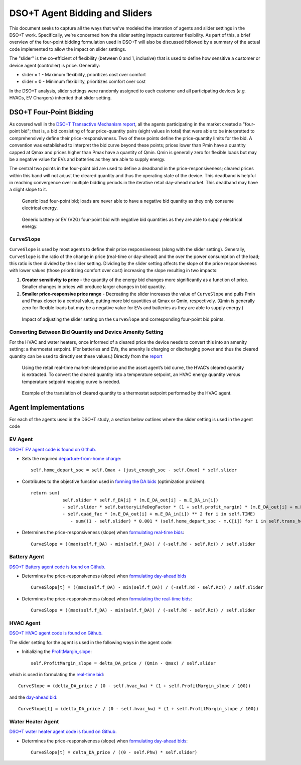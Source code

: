 DSO+T Agent Bidding and Sliders
*******************************

This document seeks to capture all the ways that we've modeled the interation of agents and slider settings in the DSO+T work. Specifically, we're concerned how the slider setting impacts customer flexibility. As part of this, a brief overview of the four-point bidding formulation used in DSO+T will also be discussed followed by a summary of the actual code implemented to allow the impact on slider settings.

The "slider" is the co-efficient of flexibility (between 0 and 1, inclusive) that is used to define how sensitive a customer or device agent (controller) is price. Generally:

* slider = 1 - Maximum flexibility, prioritizes cost over comfort
* slider = 0 - Minimum flexibility, prioritizes comfort over cost

In the DSO+T analysis, slider settings were randomly assigned to each customer and all participating devices (*e.g.* HVACs, EV Chargers) inherited that slider setting.


DSO+T Four-Point Bidding
========================
As covered well in the `DSO+T Transactive Mechanism report <https://www.osti.gov/biblio/1842489>`_, all the agents participating in the market created a "four-point bid"; that is, a bid consisting of four price-quantity pairs (eight values in total) that were able to be interpretted to comprehensively define their price-responsiveness. Two of these points define the price-quantity limits for the bid. A convention was established to interpret the bid curve beyond these points; prices lower than Pmin have a quantity capped at Qmax and prices higher than Pmax have a quantity of Qmin.  Qmin is generally zero for flexible loads but may be a negative value for EVs and batteries as they are able to supply energy.

The central two points in the four-point bid are used to define a deadband in the price-responsiveness; cleared prices within this band will not adjust the cleared quantity and thus the operating state of the device. This deadband is helpful in reaching convergence over multiple bidding periods in the iterative retail day-ahead market. This deadband may have a slight slope to it.

.. figure:: ../../media/dsot/generic_load_four_point_bid.png

    Generic load four-point bid; loads are never able to have a negative bid quantity as they only consume electrical energy.


.. figure:: ../../media/dsot/generic_battery_four_point_bid.png

    Generic battery or EV (V2G) four-point bid with negative bid quantities as they are able to supply electrical energy.


``CurveSlope``
--------------

``CurveSlope`` is used by most agents to define their price responsiveness (along with the slider setting). Generally, ``CurveSlope`` is the ratio of the change in price (real-time or day-ahead) and the over the power consumption of the load; this ratio is then divided by the slider setting. Dividing by the slider setting affects the slope of the price responsiveness with lower values (those prioritizing comfort over cost) increasing the slope resulting in two impacts:

#. **Greater sensitivity to price** - the quantity of the energy bid changes more significantly as a function of price. Smaller changes in prices will produce larger changes in bid quantity.
#. **Smaller price-responsive price range** - Decreating the slider increases the value of ``CurveSlope`` and pulls Pmin and Pmax closer to a central value, putting more bid quantities at Qmax or Qmin, respectively. (Qmin is generally zero for flexible loads but may be a negative value for EVs and batteries as they are able to supply energy.) 

.. figure:: ../../media/dsot/slider_impact_on_four_point_bid.png

    Impact of adjusting the slider setting on the ``CurveSlope`` and corresponding four-point bid points.


Converting Between Bid Quantity and Device Amenity Setting
----------------------------------------------------------
For the HVAC and water heaters, once informed of a cleared price the device needs to convert this into an amenity setting: a thermostat setpoint. (For batteries and EVs, the amenity is charging or discharging power and thus the cleared quantity can be used to directly set these values.) Directly from the `report <https://www.osti.gov/biblio/1842489>`_

    Using the retail real-time market-cleared price and the asset agent’s bid curve, the HVAC’s cleared quantity is extracted. To convert the cleared quantity into a temperature setpoint, an HVAC energy quantity versus temperature setpoint mapping curve is needed.

.. figure:: ../../media/dsot/dsot_vol3_fig33.png

    Example of the translation of cleared quantity to a thermostat setpoint performed by the HVAC agent.

Agent Implementations
=====================

For each of the agents used in the DSO+T study, a section below outlines where the slider setting is used in the agent code 

EV Agent
--------

`DSO+T EV agent code is found on Github. <https://github.com/pnnl/tesp/blob/main/src/tesp_support/tesp_support/dsot/ev_agent.py>`_


* Sets the required `departure-from-home charge <https://github.com/pnnl/tesp/blob/1dcd35e58124764504f4ccb4f38d2f784e0e066e/src/tesp_support/tesp_support/dsot/ev_agent.py#L125>`_::
    
    self.home_depart_soc = self.Cmax + (just_enough_soc - self.Cmax) * self.slider

* Contributes to the objective function used in `forming the DA bids <https://github.com/pnnl/tesp/blob/1dcd35e58124764504f4ccb4f38d2f784e0e066e/src/tesp_support/tesp_support/dsot/ev_agent.py#L352>`_ (optimization problem)::

    return sum(
                self.slider * self.f_DA[i] * (m.E_DA_out[i] - m.E_DA_in[i])
                - self.slider * self.batteryLifeDegFactor * (1 + self.profit_margin) * (m.E_DA_out[i] + m.E_DA_in[i])
                - self.quad_fac * (m.E_DA_out[i] + m.E_DA_in[i]) ** 2 for i in self.TIME)
                   - sum((1 - self.slider) * 0.001 * (self.home_depart_soc - m.C[i]) for i in self.trans_hours)

* Determines the price-responsiveness (slope) when `formulating real-time bids <https://github.com/pnnl/tesp/blob/1dcd35e58124764504f4ccb4f38d2f784e0e066e/src/tesp_support/tesp_support/dsot/ev_agent.py#L505>`_::

    CurveSlope = ((max(self.f_DA) - min(self.f_DA)) / (-self.Rd - self.Rc)) / self.slider


Battery Agent
-------------

`DSO+T Battery agent code is found on Github. <https://github.com/pnnl/tesp/blob/main/src/tesp_support/tesp_support/dsot/battery_agent.py>`_


* Determines the price-responsiveness (slope) when `formulating day-ahead bids <https://github.com/pnnl/tesp/blob/1dcd35e58124764504f4ccb4f38d2f784e0e066e/src/tesp_support/tesp_support/dsot/battery_agent.py#L259>`_ ::

    CurveSlope[t] = ((max(self.f_DA) - min(self.f_DA)) / (-self.Rd - self.Rc)) / self.slider

* Determines the price-responsiveness (slope) when `formulating the real-time bids <https://github.com/pnnl/tesp/blob/1dcd35e58124764504f4ccb4f38d2f784e0e066e/src/tesp_support/tesp_support/dsot/battery_agent.py#L381>`_::

    CurveSlope = ((max(self.f_DA) - min(self.f_DA)) / (-self.Rd - self.Rc)) / self.slider


HVAC Agent
----------

`DSO+T HVAC agent code is found on Github. <https://github.com/pnnl/tesp/blob/main/src/tesp_support/tesp_support/dsot/hvac_agent.py>`_

The slider setting for the agent is used in the following ways in the agent code:

* Initializing the `ProfitMargin_slope <https://github.com/pnnl/tesp/blob/1dcd35e58124764504f4ccb4f38d2f784e0e066e/src/tesp_support/tesp_support/dsot/hvac_agent.py#L320>`_:: 

    self.ProfitMargin_slope = delta_DA_price / (Qmin - Qmax) / self.slider

which is used in formulating the `real-time bid <https://github.com/pnnl/tesp/blob/1dcd35e58124764504f4ccb4f38d2f784e0e066e/src/tesp_support/tesp_support/dsot/hvac_agent.py#L1620C14-L1620C101>`_::

    CurveSlope = (delta_DA_price / (0 - self.hvac_kw) * (1 + self.ProfitMargin_slope / 100))

and the `day-ahead bid <https://github.com/pnnl/tesp/blob/1dcd35e58124764504f4ccb4f38d2f784e0e066e/src/tesp_support/tesp_support/dsot/hvac_agent.py#L1753>`_::

    CurveSlope[t] = (delta_DA_price / (0 - self.hvac_kw) * (1 + self.ProfitMargin_slope / 100))



Water Heater Agent
------------------

`DSO+T water heater agent code is found on Github. <https://github.com/pnnl/tesp/blob/main/src/tesp_support/tesp_support/dsot/water_heater_agent.py>`_

* Determines the price-responsiveness (slope) when `formulating day-ahead bids <https://github.com/pnnl/tesp/blob/1dcd35e58124764504f4ccb4f38d2f784e0e066e/src/tesp_support/tesp_support/dsot/water_heater_agent.py#L517>`_::

    CurveSlope[t] = delta_DA_price / ((0 - self.Phw) * self.slider)


